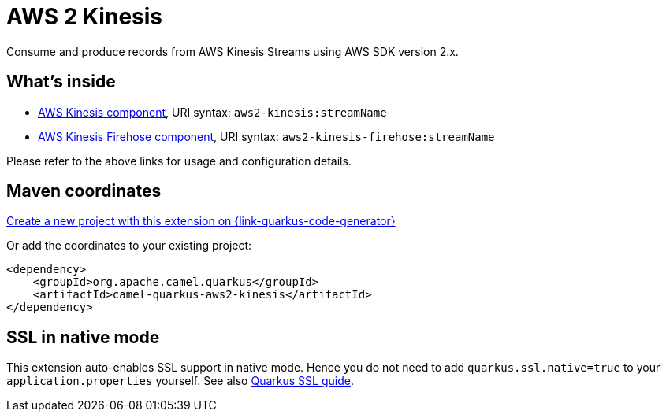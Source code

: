 // Do not edit directly!
// This file was generated by camel-quarkus-maven-plugin:update-extension-doc-page
[id="extensions-aws2-kinesis"]
= AWS 2 Kinesis
:linkattrs:
:cq-artifact-id: camel-quarkus-aws2-kinesis
:cq-native-supported: true
:cq-status: Stable
:cq-status-deprecation: Stable
:cq-description: Consume and produce records from AWS Kinesis Streams using AWS SDK version 2.x.
:cq-deprecated: false
:cq-jvm-since: 1.1.0
:cq-native-since: 1.7.0

ifeval::[{doc-show-badges} == true]
[.badges]
[.badge-key]##JVM since##[.badge-supported]##1.1.0## [.badge-key]##Native since##[.badge-supported]##1.7.0##
endif::[]

Consume and produce records from AWS Kinesis Streams using AWS SDK version 2.x.

[id="extensions-aws2-kinesis-whats-inside"]
== What's inside

* xref:{cq-camel-components}::aws2-kinesis-component.adoc[AWS Kinesis component], URI syntax: `aws2-kinesis:streamName`
* xref:{cq-camel-components}::aws2-kinesis-firehose-component.adoc[AWS Kinesis Firehose component], URI syntax: `aws2-kinesis-firehose:streamName`

Please refer to the above links for usage and configuration details.

[id="extensions-aws2-kinesis-maven-coordinates"]
== Maven coordinates

https://{link-quarkus-code-generator}/?extension-search=camel-quarkus-aws2-kinesis[Create a new project with this extension on {link-quarkus-code-generator}, window="_blank"]

Or add the coordinates to your existing project:

[source,xml]
----
<dependency>
    <groupId>org.apache.camel.quarkus</groupId>
    <artifactId>camel-quarkus-aws2-kinesis</artifactId>
</dependency>
----
ifeval::[{doc-show-user-guide-link} == true]
Check the xref:user-guide/index.adoc[User guide] for more information about writing Camel Quarkus applications.
endif::[]

[id="extensions-aws2-kinesis-ssl-in-native-mode"]
== SSL in native mode

This extension auto-enables SSL support in native mode. Hence you do not need to add
`quarkus.ssl.native=true` to your `application.properties` yourself. See also
https://quarkus.io/guides/native-and-ssl[Quarkus SSL guide].
